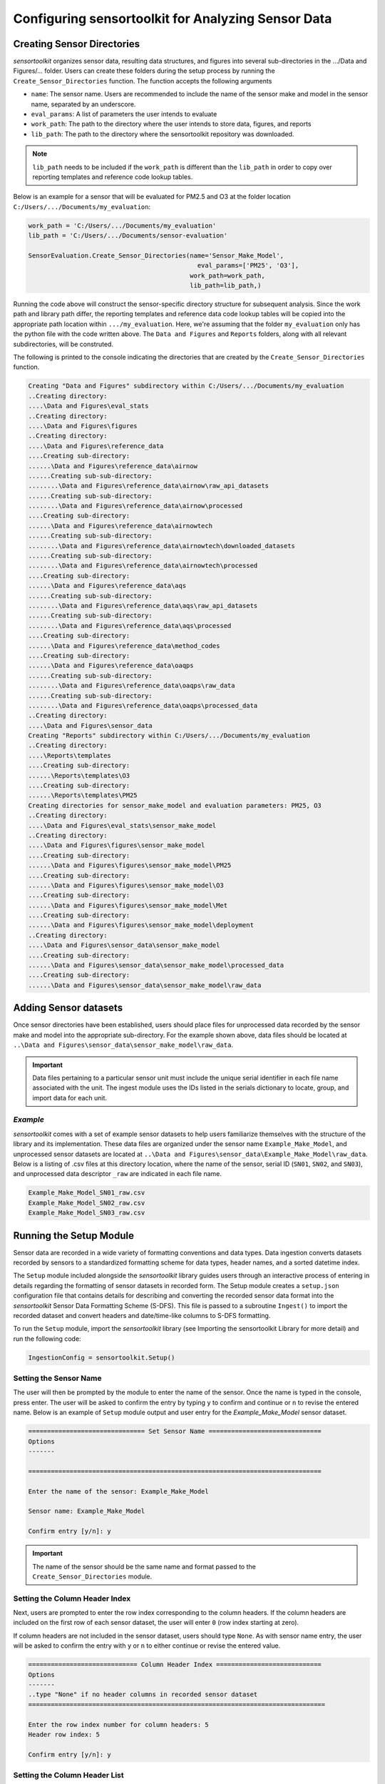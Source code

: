 ===================================================
Configuring sensortoolkit for Analyzing Sensor Data
===================================================

Creating Sensor Directories
---------------------------
`sensortoolkit` organizes sensor data, resulting data structures, and figures
into several sub-directories in the …/Data and Figures/… folder.  Users can
create these folders during the setup process by running the ``Create_Sensor_Directories``
function. The function accepts the following arguments

* ``name``: The sensor name. Users are recommended to include the name of the
  sensor make and model in the sensor name, separated by an underscore.
* ``eval_params``: A list of parameters the user intends to evaluate
* ``work_path``: The path to the directory where the user intends to store data, figures,
  and reports
* ``lib_path``:  The path to the directory where the sensortoolkit repository was
  downloaded.

.. note::

  ``lib_path`` needs to be included if the ``work_path`` is
  different than the ``lib_path`` in order to copy over reporting templates and
  reference code lookup tables.

Below is an example for a sensor that will be evaluated for PM2.5 and O3 at the
folder location ``C:/Users/.../Documents/my_evaluation``:

.. code-block:: python

    work_path = 'C:/Users/.../Documents/my_evaluation'
    lib_path = 'C:/Users/.../Documents/sensor-evaluation'

    SensorEvaluation.Create_Sensor_Directories(name='Sensor_Make_Model',
                             	                 eval_params=['PM25', 'O3'],
                                               work_path=work_path,
                                               lib_path=lib_path,)

Running the code above will construct the sensor-specific directory structure
for subsequent analysis. Since the work path and library path differ, the reporting
templates and reference data code lookup tables will be copied into the appropriate
path location within ``.../my_evaluation``. Here, we're assuming that the folder
``my_evaluation`` only has the python file with the code written above. The
``Data and Figures`` and ``Reports`` folders, along with all relevant subdirectories,
will be construted.

The following is printed to the console indicating the directories that are created
by the ``Create_Sensor_Directories`` function.

.. code-block:: console

  Creating "Data and Figures" subdirectory within C:/Users/.../Documents/my_evaluation
  ..Creating directory:
  ....\Data and Figures\eval_stats
  ..Creating directory:
  ....\Data and Figures\figures
  ..Creating directory:
  ....\Data and Figures\reference_data
  ....Creating sub-directory:
  ......\Data and Figures\reference_data\airnow
  ......Creating sub-sub-directory:
  ........\Data and Figures\reference_data\airnow\raw_api_datasets
  ......Creating sub-sub-directory:
  ........\Data and Figures\reference_data\airnow\processed
  ....Creating sub-directory:
  ......\Data and Figures\reference_data\airnowtech
  ......Creating sub-sub-directory:
  ........\Data and Figures\reference_data\airnowtech\downloaded_datasets
  ......Creating sub-sub-directory:
  ........\Data and Figures\reference_data\airnowtech\processed
  ....Creating sub-directory:
  ......\Data and Figures\reference_data\aqs
  ......Creating sub-sub-directory:
  ........\Data and Figures\reference_data\aqs\raw_api_datasets
  ......Creating sub-sub-directory:
  ........\Data and Figures\reference_data\aqs\processed
  ....Creating sub-directory:
  ......\Data and Figures\reference_data\method_codes
  ....Creating sub-directory:
  ......\Data and Figures\reference_data\oaqps
  ......Creating sub-sub-directory:
  ........\Data and Figures\reference_data\oaqps\raw_data
  ......Creating sub-sub-directory:
  ........\Data and Figures\reference_data\oaqps\processed_data
  ..Creating directory:
  ....\Data and Figures\sensor_data
  Creating "Reports" subdirectory within C:/Users/.../Documents/my_evaluation
  ..Creating directory:
  ....\Reports\templates
  ....Creating sub-directory:
  ......\Reports\templates\O3
  ....Creating sub-directory:
  ......\Reports\templates\PM25
  Creating directories for sensor_make_model and evaluation parameters: PM25, O3
  ..Creating directory:
  ....\Data and Figures\eval_stats\sensor_make_model
  ..Creating directory:
  ....\Data and Figures\figures\sensor_make_model
  ....Creating sub-directory:
  ......\Data and Figures\figures\sensor_make_model\PM25
  ....Creating sub-directory:
  ......\Data and Figures\figures\sensor_make_model\O3
  ....Creating sub-directory:
  ......\Data and Figures\figures\sensor_make_model\Met
  ....Creating sub-directory:
  ......\Data and Figures\figures\sensor_make_model\deployment
  ..Creating directory:
  ....\Data and Figures\sensor_data\sensor_make_model
  ....Creating sub-directory:
  ......\Data and Figures\sensor_data\sensor_make_model\processed_data
  ....Creating sub-directory:
  ......\Data and Figures\sensor_data\sensor_make_model\raw_data

Adding Sensor datasets
----------------------
Once sensor directories have been established, users should place files for unprocessed data
recorded by the sensor make and model into the appropriate sub-directory. For the
example shown above, data files should be located at ``..\Data and Figures\sensor_data\sensor_make_model\raw_data``.

.. important::

    Data files pertaining to a particular sensor unit must include the unique
    serial identifier in each file name associated with the unit. The ingest
    module uses the IDs listed in the serials dictionary to locate, group, and
    import data for each unit.

*Example*
^^^^^^^^^
`sensortoolkit` comes with a set of example sensor datasets to help users familiarize
themselves with the structure of the library and its implementation. These data files
are organized under the sensor name ``Example_Make_Model``, and unprocessed sensor datasets
are located at ``..\Data and Figures\sensor_data\Example_Make_Model\raw_data``. Below is a
listing of .csv files at this directory location, where the name of the sensor, serial ID
(``SN01``, ``SN02``, and ``SN03``), and unprocessed data descriptor ``_raw`` are
indicated in each file name.

.. code-block:: console

    Example_Make_Model_SN01_raw.csv
    Example_Make_Model_SN02_raw.csv
    Example_Make_Model_SN03_raw.csv

Running the Setup Module
------------------------

Sensor data are recorded in a wide variety of formatting conventions and data types.
Data ingestion converts datasets recorded by sensors to a standardized formatting
scheme for data types, header names, and a sorted datetime index.

The ``Setup`` module included alongside the `sensortoolkit` library guides users
through an interactive process of entering in details regarding the formatting
of sensor datasets in recorded form. The Setup module creates a ``setup.json``
configuration file that contains details for describing and converting the recorded sensor
data format into the `sensortoolkit` Sensor Data Formatting Scheme (S-DFS). This file is
passed to a subroutine ``Ingest()`` to import the recorded dataset and convert
headers and date/time-like columns to S-DFS formatting.

To run the ``Setup`` module, import the `sensortoolkit` library (see Importing
the sensortoolkit Library for more detail) and run the following code:

.. code-block:: python

  IngestionConfig = sensortoolkit.Setup()

Setting the Sensor Name
^^^^^^^^^^^^^^^^^^^^^^^

The user will then be prompted by the module to enter the name of the sensor.
Once the name is typed in the console, press enter. The user will be asked to
confirm the entry by typing ``y`` to confirm and continue or ``n`` to revise the entered name.
Below is an example of ``Setup`` module output and user entry for the `Example_Make_Model`
sensor dataset.

.. code-block:: console

  =============================== Set Sensor Name ==============================
  Options
  -------
   
  ==============================================================================
   
  Enter the name of the sensor: Example_Make_Model
   
  Sensor name: Example_Make_Model
   
  Confirm entry [y/n]: y

.. important::
  The name of the sensor should be the same name and format passed to the
  ``Create_Sensor_Directories`` module.

Setting the Column Header Index
^^^^^^^^^^^^^^^^^^^^^^^^^^^^^^^

Next, users are prompted to enter the row index corresponding to the column headers.
If the column headers are included on the first row of each sensor dataset, the
user will enter ``0`` (row index starting at zero).

If column headers are not included in the sensor dataset, users should type ``None``.
As with sensor name entry, the user will be asked to confirm the entry with
``y`` or ``n`` to either continue or revise the entered value.

.. code-block:: console

  ============================= Column Header Index ============================
  Options
  -------
  ..type "None" if no header columns in recorded sensor dataset
  ===============================================================================
   
  Enter the row index number for column headers: 5
  Header row index: 5
   
  Confirm entry [y/n]: y


Setting the Column Header List
^^^^^^^^^^^^^^^^^^^^^^^^^^^^^^^

Next, users enter the name of each column header in recorded sensor datasets.
Names must be entered as they appear in the datasets, and should include all
columns such as time-like columns and parameter related columns.

Once all the column headers in sensor datasets have been entered, press ``X`` to
exit column header name entry. A list of entered column names will appear, and
the user will be asked to confirm the entry with ``y`` or ``n`` to either continue
or revise the entered list.

.. code-block:: console

  ============================= Set Column Headers =============================
  Options
  -------
  ..press X to end adding entries
  ..press D to delete the previous entry
  ===============================================================================
   
  Enter column 1 header name: Time
   
  Enter column 2 header name: NO2 (ppb)
   
  Enter column 3 header name: O3 (ppb)
   
  Enter column 4 header name: PM2.5 (µg/m³)
   
  Enter column 5 header name: TEMP (°C)
   
  Enter column 6 header name: RH (%)
   
  Enter column 7 header name: DP (°C)
   
  Enter column 8 header name: Inlet
   
  Enter parameter column 9 header name: X
  ['Time', 'NO2 (ppb)', 'O3 (ppb)', 'PM2.5 (µg/m³)', 'TEMP (°C)', 'RH (%)', 'DP (°C)', 'Inlet']
   
  Confirm entry [y/n]: y


Configuring the Parameter Renaming Scheme
^^^^^^^^^^^^^^^^^^^^^^^^^^^^^^^^^^^^^^^^^

Next, users are prompted to configure the parameter renaming scheme by entering
in the formatted parameter name (see list in options section) that corresponds
to each header name entered previously.

Column names that do not have a corresponding listed parameter should be dropped
from the dataset by pressing enter. In the example below, note that the columns
``Time`` and ``Inlet`` are dropped. Also note that  time-like columns are set as the
index via the ingestion module, and as a result, time-like columns duplicate the
index and are redundant. The user should always specify to drop time-like columns.

The user will be asked to confirm the entry with ``y`` or ``n`` to either continue or
revise the configured dictionary.

.. code-block:: console

  ===================== Configure Parameter Column Renaming ====================
  Options
  -------
  ..press enter to skip columns that will be dropped
  Note, timestamp columns should be skipped by pressing enter. These columns are
  assigned as the index during ingestion, and as a result, timestamp columns are
  redundant and should be dropped.
  Choose from the following list
  ['PM1', 'PM25', 'PM10', 'O3', 'NO2', 'NO', 'NOx', 'SO2', 'SOx', 'CO', 'CO2',
  'Temp', 'RH', 'Press', 'DP', 'WS', 'WD']
  ===============================================================================
   
  Enter parameter associated with "Time":
  .."Time" will be dropped
   
  Enter parameter associated with "NO2 (ppb)": NO2
   
  Enter parameter associated with "O3 (ppb)": O3
   
  Enter parameter associated with "PM2.5 (µg/m³)": PM25
   
  Enter parameter associated with "TEMP (°C)": Temp
   
  Enter parameter associated with "RH (%)": RH
   
  Enter parameter associated with "DP (°C)": DP
   
  Enter parameter associated with "Inlet":
  .."Inlet" will be dropped
  Configured renaming scheme: {'NO2 (ppb)': 'NO2', 'O3 (ppb)': 'O3', 'PM2.5 (µg/m³)': 'PM25', 'TEMP (°C)': 'Temp', 'RH (%)': 'RH', 'DP (°C)': 'DP'}
   
  Confirm entry [y/n]: y

Setting Timestamp Column Headers
^^^^^^^^^^^^^^^^^^^^^^^^^^^^^^^^

Similar to the process of specifying all column header names, users must list
all time-like columns that will be used for the DateTime_UTC index. Typically,
this either includes one column as is the case for the example, or two columns;
one column for the date and another for the time.

Once entry is complete, the user should press ``X`` to exit column header entry mode.
The user will be asked to confirm the entry with ``y`` or ``n`` to either continue
or revise the entered list of time line column headers.

.. code-block:: console

  ======================== Set Timestamp Column Headers ========================
  Options
  -------
  ..press X to end adding entries
  ..press D to delete the previous entry
  ===============================================================================
   
  Enter timestamp column 1 header name: Time
   
  Enter timestamp column 2 header name: X
  ['Time']
   
  Confirm entry [y/n]: y


Configuring Timestamp Column Formatting
^^^^^^^^^^^^^^^^^^^^^^^^^^^^^^^^^^^^^^^

Next, the timestamp column formatting should be specified. Users are encouraged
to reference https://strftime.org/ for a table of formatting codes. Additional
info is available in the Python documentation: https://docs.python.org/3/library/datetime.html#strftime-and-strptime-format-codes.

A formatting scheme must be specified for each time-like column indicated in
the previous section.

The user will be asked to confirm the entry with `y` or `n` to either continue
or revise the entered formatting scheme.

.. code-block:: console

  ==================== Configure Timestamp Column Formatting ===================
  Options
  -------
  ..format code list: https://docs.python.org/3/library/datetime.html#strftime-
  and-strptime-format-codes
  ..If a timestamp column is formatted as the number of seconds since the Unix
  epoch (1 Jan. 1970), enter "epoch"
  ..press enter to skip columns that will be dropped
  ===============================================================================
   
  Enter date/time formatting for "Time": %Y/%m/%d %H:%M:%S
   
  Confirm entry [y/n]: y
  Configured formatting scheme: {'Time': '%Y/%m/%d %H:%M:%S'}

.. tip::

    Non-zero padded values (e.g., specifying January as ``1`` rather than
    zero-padded ``01``) should be indicated by either ``%-`` or ``%#`` (e.g.,
    non-zero padded month will be ``%-m`` or ``%#m``).


Selecting File Data Type
^^^^^^^^^^^^^^^^^^^^^^^^
Lastly, users specify the data type for recorded sensor data. Accepted data
types include .csv, .txt, and .xlsx. Future updates to sensortoolkit may
expand this list to include additional supported data types. Users should enter
the number associated with the data types listed in the section banner.

.. code-block:: console

  ============================== Select Data Type ==============================
  Options
  -------
  {'1': '.csv', '2': '.txt', '3': '.xlsx'}
  ===============================================================================
   
  Enter the number associated with the data type: 1
  Selected data type: .csv

Once a data type is selected, the setup configuration will be written to a
setup.json file located at ``..\Data and Figures\sensor_data\Sensor_Make_Model\``
where ``Sensor_Make_Model`` is replaced by the name given to the sensor.

.. code-block:: console

  ============================= Setup Configuration ============================
  Options
  -------
  ===============================================================================
  ..writing setup configuration to \Data and Figures\sensor_data\Example_Make_Model\Example_Make_Model_setup.json
